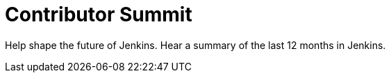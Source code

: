 

= Contributor Summit
:page-eventLocation: Online
:page-eventStartDate: 2021-02-23T15:00:00
:page-eventEndDate: 2021-02-23T17:00:00
:page-eventLink: /events/contributor-summit



Help shape the future of Jenkins.
Hear a summary of the last 12 months in Jenkins.
